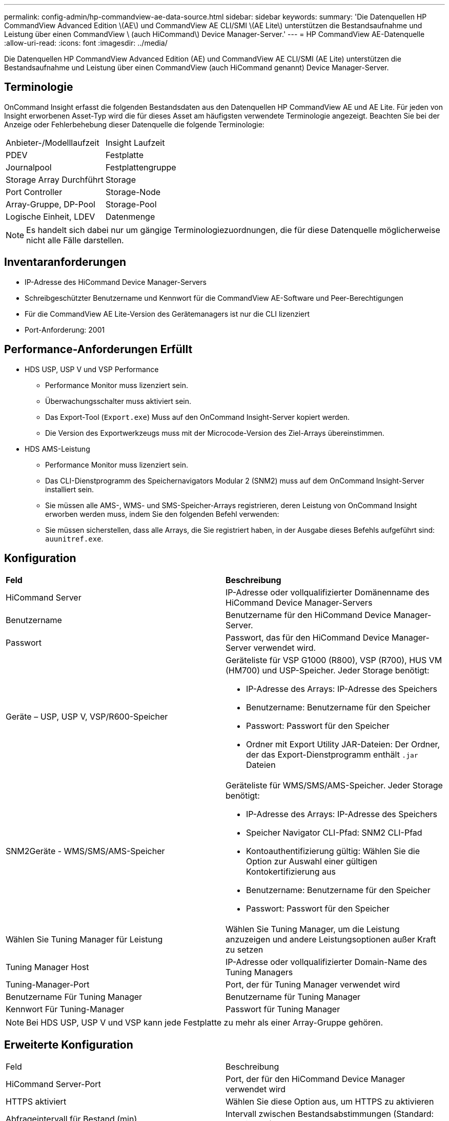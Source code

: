 ---
permalink: config-admin/hp-commandview-ae-data-source.html 
sidebar: sidebar 
keywords:  
summary: 'Die Datenquellen HP CommandView Advanced Edition \(AE\) und CommandView AE CLI/SMI \(AE Lite\) unterstützen die Bestandsaufnahme und Leistung über einen CommandView \ (auch HiCommand\) Device Manager-Server.' 
---
= HP CommandView AE-Datenquelle
:allow-uri-read: 
:icons: font
:imagesdir: ../media/


[role="lead"]
Die Datenquellen HP CommandView Advanced Edition (AE) und CommandView AE CLI/SMI (AE Lite) unterstützen die Bestandsaufnahme und Leistung über einen CommandView (auch HiCommand genannt) Device Manager-Server.



== Terminologie

OnCommand Insight erfasst die folgenden Bestandsdaten aus den Datenquellen HP CommandView AE und AE Lite. Für jeden von Insight erworbenen Asset-Typ wird die für dieses Asset am häufigsten verwendete Terminologie angezeigt. Beachten Sie bei der Anzeige oder Fehlerbehebung dieser Datenquelle die folgende Terminologie:

|===


| Anbieter-/Modelllaufzeit | Insight Laufzeit 


 a| 
PDEV
 a| 
Festplatte



 a| 
Journalpool
 a| 
Festplattengruppe



 a| 
Storage Array Durchführt
 a| 
Storage



 a| 
Port Controller
 a| 
Storage-Node



 a| 
Array-Gruppe, DP-Pool
 a| 
Storage-Pool



 a| 
Logische Einheit, LDEV
 a| 
Datenmenge

|===
[NOTE]
====
Es handelt sich dabei nur um gängige Terminologiezuordnungen, die für diese Datenquelle möglicherweise nicht alle Fälle darstellen.

====


== Inventaranforderungen

* IP-Adresse des HiCommand Device Manager-Servers
* Schreibgeschützter Benutzername und Kennwort für die CommandView AE-Software und Peer-Berechtigungen
* Für die CommandView AE Lite-Version des Gerätemanagers ist nur die CLI lizenziert
* Port-Anforderung: 2001




== Performance-Anforderungen Erfüllt

* HDS USP, USP V und VSP Performance
+
** Performance Monitor muss lizenziert sein.
** Überwachungsschalter muss aktiviert sein.
** Das Export-Tool (`Export.exe`) Muss auf den OnCommand Insight-Server kopiert werden.
** Die Version des Exportwerkzeugs muss mit der Microcode-Version des Ziel-Arrays übereinstimmen.


* HDS AMS-Leistung
+
** Performance Monitor muss lizenziert sein.
** Das CLI-Dienstprogramm des Speichernavigators Modular 2 (SNM2) muss auf dem OnCommand Insight-Server installiert sein.
** Sie müssen alle AMS-, WMS- und SMS-Speicher-Arrays registrieren, deren Leistung von OnCommand Insight erworben werden muss, indem Sie den folgenden Befehl verwenden:
+


** Sie müssen sicherstellen, dass alle Arrays, die Sie registriert haben, in der Ausgabe dieses Befehls aufgeführt sind: `auunitref.exe`.






== Konfiguration

|===


| *Feld* | *Beschreibung* 


 a| 
HiCommand Server
 a| 
IP-Adresse oder vollqualifizierter Domänenname des HiCommand Device Manager-Servers



 a| 
Benutzername
 a| 
Benutzername für den HiCommand Device Manager-Server.



 a| 
Passwort
 a| 
Passwort, das für den HiCommand Device Manager-Server verwendet wird.



 a| 
Geräte – USP, USP V, VSP/R600-Speicher
 a| 
Geräteliste für VSP G1000 (R800), VSP (R700), HUS VM (HM700) und USP-Speicher. Jeder Storage benötigt:

* IP-Adresse des Arrays: IP-Adresse des Speichers
* Benutzername: Benutzername für den Speicher
* Passwort: Passwort für den Speicher
* Ordner mit Export Utility JAR-Dateien: Der Ordner, der das Export-Dienstprogramm enthält `.jar` Dateien




 a| 
SNM2Geräte - WMS/SMS/AMS-Speicher
 a| 
Geräteliste für WMS/SMS/AMS-Speicher. Jeder Storage benötigt:

* IP-Adresse des Arrays: IP-Adresse des Speichers
* Speicher Navigator CLI-Pfad: SNM2 CLI-Pfad
* Kontoauthentifizierung gültig: Wählen Sie die Option zur Auswahl einer gültigen Kontokertifizierung aus
* Benutzername: Benutzername für den Speicher
* Passwort: Passwort für den Speicher




 a| 
Wählen Sie Tuning Manager für Leistung
 a| 
Wählen Sie Tuning Manager, um die Leistung anzuzeigen und andere Leistungsoptionen außer Kraft zu setzen



 a| 
Tuning Manager Host
 a| 
IP-Adresse oder vollqualifizierter Domain-Name des Tuning Managers



 a| 
Tuning-Manager-Port
 a| 
Port, der für Tuning Manager verwendet wird



 a| 
Benutzername Für Tuning Manager
 a| 
Benutzername für Tuning Manager



 a| 
Kennwort Für Tuning-Manager
 a| 
Passwort für Tuning Manager

|===
[NOTE]
====
Bei HDS USP, USP V und VSP kann jede Festplatte zu mehr als einer Array-Gruppe gehören.

====


== Erweiterte Konfiguration

|===


| Feld | Beschreibung 


 a| 
HiCommand Server-Port
 a| 
Port, der für den HiCommand Device Manager verwendet wird



 a| 
HTTPS aktiviert
 a| 
Wählen Sie diese Option aus, um HTTPS zu aktivieren



 a| 
Abfrageintervall für Bestand (min)
 a| 
Intervall zwischen Bestandsabstimmungen (Standard: 40 Minuten)



 a| 
Wählen Sie „Ausschließen“ oder „Einschließen“, um eine Liste anzugeben
 a| 
Geben Sie an, ob die Array-Liste unten bei der Datenerfassung ein- oder ausgeschlossen werden soll



 a| 
Schließen Sie Geräte aus oder schließen Sie sie ein
 a| 
Kommagetrennte Liste der Geräte-IDs oder Array-Namen, die einbezogen oder ausgeschlossen werden sollen



 a| 
Abfrage-Host-Manager
 a| 
Wählen Sie diese Option aus, um den Hostmanager abzufragen



 a| 
HTTP-Timeout (Sek.)
 a| 
HTTP-Verbindungs-Timeout (Standard: 60 Sekunden)



 a| 
Leistungsintervall (Sek.)
 a| 
Intervall zwischen Performance-Abstimmungen (standardmäßig 300 Sekunden)



 a| 
Ausfuhrzeitlimit in Sekunden
 a| 
Timeout des Exportdienstprogramms (Standard: 300 Sekunden)

|===